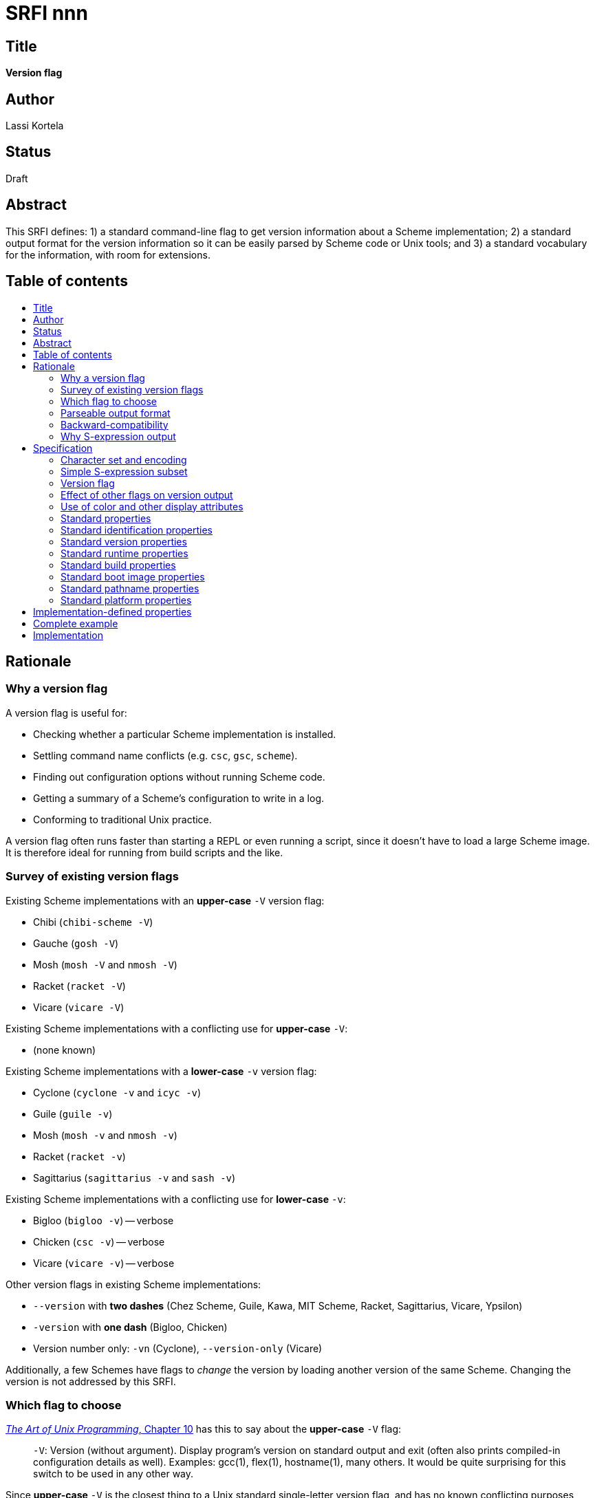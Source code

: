 = SRFI nnn
:toc: macro
:toc-title:

== Title

*Version flag*

== Author

Lassi Kortela

== Status

Draft

== Abstract

This SRFI defines: 1) a standard command-line flag to get version
information about a Scheme implementation; 2) a standard output format
for the version information so it can be easily parsed by Scheme code
or Unix tools; and 3) a standard vocabulary for the information, with
room for extensions.

== Table of contents

toc::[]

== Rationale

=== Why a version flag

A version flag is useful for:

* Checking whether a particular Scheme implementation is installed.

* Settling command name conflicts (e.g. `csc`, `gsc`, `scheme`).

* Finding out configuration options without running Scheme code.

* Getting a summary of a Scheme's configuration to write in a log.

* Conforming to traditional Unix practice.

A version flag often runs faster than starting a REPL or even running
a script, since it doesn't have to load a large Scheme image. It is
therefore ideal for running from build scripts and the like.

=== Survey of existing version flags

Existing Scheme implementations with an *upper-case* `-V` version flag:

* Chibi (`chibi-scheme -V`)
* Gauche (`gosh -V`)
* Mosh (`mosh -V` and `nmosh -V`)
* Racket (`racket -V`)
* Vicare (`vicare -V`)

Existing Scheme implementations with a conflicting use for
*upper-case* `-V`:

* (none known)

Existing Scheme implementations with a *lower-case* `-v` version flag:

* Cyclone (`cyclone -v` and `icyc -v`)
* Guile (`guile -v`)
* Mosh (`mosh -v` and `nmosh -v`)
* Racket (`racket -v`)
* Sagittarius (`sagittarius -v` and `sash -v`)

Existing Scheme implementations with a conflicting use for
*lower-case* `-v`:

* Bigloo (`bigloo -v`) -- verbose
* Chicken (`csc -v`) -- verbose
* Vicare (`vicare -v`) -- verbose

Other version flags in existing Scheme implementations:

* `--version` with *two dashes* (Chez Scheme, Guile, Kawa, MIT Scheme,
  Racket, Sagittarius, Vicare, Ypsilon)

* `-version` with *one dash* (Bigloo, Chicken)

* Version number only: `-vn` (Cyclone), `--version-only` (Vicare)

Additionally, a few Schemes have flags to _change_ the version by
loading another version of the same Scheme. Changing the version is
not addressed by this SRFI.

=== Which flag to choose

http://www.catb.org/esr/writings/taoup/html/ch10s05.html#id2948149[_The
Art of Unix Programming_, Chapter 10] has this to say about the
*upper-case* `-V` flag:

> `-V`: Version (without argument). Display program's version on
  standard output and exit (often also prints compiled-in
  configuration details as well). Examples: gcc(1), flex(1),
  hostname(1), many others. It would be quite surprising for this
  switch to be used in any other way.

Since *upper-case* `-V` is the closest thing to a Unix standard
single-letter version flag, and has no known conflicting purposes
among Scheme implementations, this SRFI uses that flag. Other flags
(e.g. *lower-case* `-v`, the word `-version` with one dash, and/or the
word `--version` with two dashes) may be implemented as well, but are
not required.

=== Parseable output format

Many Scheme/Lisp implementations and other Unix tools output version
information in a format that is quite regular and stable. The hope is
often that the information can be parsed from Scheme or Unix scripts.

Often the output format is almost regular but not quite. Some of the
more complex formats, while stable, are not self-consistent since they
evolved over time from an ad-hoc syntax; `clisp --version` and `gcc
-v` are examples.

This SRFI displays the options in a very simple S-expression syntax
that is a subset of Scheme's standard syntax, so implementations can
easily write out the information using the standard `(write ...)`
procedure as long as the expression is suitably constrained.

The version output is naturally represented as an association list of
properties and their values. Each association list entry shall be
written as a separate S-expression; the full list is implicit.

S-expressions are easy to access from Scheme but not from traditional
Unix tools like `grep`. Hence we recommend implementations of this
SRFI to start each property on a new line like this:

```
(property1 value1)
(property2 value2)
(property3 value3
           more values for property3)
```

Then grep can be used like `grep -E '^\(property2 .*\)$'`.

There may be a need to write such long values that the property does
not fit easily on one line. The options are:

* Use a very long line (not as easy for humans to read).

* Use a multi-line value (like `property3` above; not as easy to grep).

* Use multiple properties (not as easy to access from Scheme).

=== Backward-compatibility

To let implementations keep their existing version output, which may
be needed for backward-compatibility, S-expression parsing starts at
the first line with a left parenthesis `(` at the first column. This
means that any amount of other text can come before the S-expression
part. Some Unix programs write a multi-paragraph copyright, warranty
and version message; all of that can be preserved if desired.

This simple arrangement makes all of the following work naturally:

* Only S-expression info: If the very first character in the output is
  a `(` then the entire output is parsed as the association list.

* No S-expression info: If no line starts with a `(` then the parser
  simply returns an empty association list. This means that all known
  Scheme implementations with an existing `-V` flag are already
  compatible with this SRFI. It's just a matter of adding output, not
  changing anything.

* No info at all: If the output if completely blank, in that case the
  parser also returns an empty association list.

=== Why S-expression output

The best argument for S-expressions generally is that people keep
making less consistent and less flexible re-inventions of them for no
objective reason. S-expressions are a time-tested solution to the
age-old problem of how to represent heterogeneous hierarchical
information in an extensible manner. Time and effort is saved by using
this proven syntax from the beginning. Easy interoperability with
Scheme/Lisp is a nice bonus.

The main arguments against S-expressions is that they look foreign to
non-Lisp programmers and require too many parentheses. The nesting
implied by the parentheses makes them a poor fit for line-oriented
tools. Unfortunately all the classic Unix text processing utilities
are line-oriented, so we need a compromise. That compromise is to
write each association list entry on its own line, leaving most lines
with only one pair of surrounding parentheses. Nested lists in the
output will be rare.

We could take this even further by using implied parentheses around
each line of text, so that no parentheses are needed for most output
lines. This should make the output completely un-scary even for Unix
programmers who know nothing about Lisp. Unfortunately this syntax
would make it hard to provide backward-compatibility with the many
existing output formats for version info. Having a left parenthesis in
the first column is a very simple and unambiguous rule. If there are
no such syntactic markers, parsing will be a lot harder. Most natural
candidates for a syntactic marker are also more ambiguous than a left
parenthesis. For example, `keyword: value` pairs are harder to detect
and easier to confuse with other things. Continuation lines for long
values would also be harder to do: we would need a special rule that
lines starting with whitespace are continuation lines, and lookahead
in the parser.

== Specification

=== Character set and encoding

The version output should be in an ASCII superset character encoding,
so that bytes `#x01..#x7e` correspond to those ASCII codepoints. The
encoding of bytes outside this range is unspecified; UTF-8 is
recommended where possible.

ASCII space (`#x20`), carriage return (`#x0d`) and line feed (`#x0a`)
characters are recognized as whitespace. Only line feed is recognized
as a newline character. But since carriage return is whitespace, CR/LF
newlines work as well as LF newlines.

=== Simple S-expression subset

The version output shall conform to the following subset of Scheme
syntax:

* Symbol: `foo` first char `[A-Za-z]` subsequent chars `[A-Za-z0-9_/+.-]`
* String: `"string"` and backslash escapes
* Integer: `123 123.45 -123 -123.45`
* List: `() (a) (a b) (a b c)`

Missing features:

* `#t` and `#f` (due to interoperability concerns with other Lisps)
* Vertical-bar symbols (use strings instead)
* Improper lists (i.e. consing dot)
* Vectors and bytevectors
* Exponents, ratios, complex numbers
* Comments

It is recommended to work around the lack of booleans by using
enumerations or sets. For example, instead of `(linux? #t)` we
recommend `(platform-os linux)` or `(features ... linux ...)`.

=== Version flag

For an imaginary Scheme invoked as `foo-scheme`, the command line
`foo-scheme -V` must conform to the version output format in this
SRFI.

If the Scheme supports GCC-style long options, then `foo-scheme
-version` should have the same effect but this is not required.

If the Scheme supports GNU-style long options, then `foo-scheme
--version` should have the same effect but this is not required..

This SRFI guarantees only that the above simple invocation, with `-V`
as the first command-line argument and no other arguments, has the
intended effect. The implementation should support the `-V` flag in
other positions as well if it makes sense, but that is not required.

The `-V` flag shall exit with the OS success exit code if the Scheme
successfully retrieved at least some of the information, successfully
wrote all that information to standard output and flushed its output
buffer. Otherwise if exits with an OS failure exit code. On Unix and
Windows, exit code 0 means success and codes 1..100 are safe for
indicating failure.

=== Effect of other flags on version output

The `-V` output may change if other flags are also given on the
command line. For example, `foo-scheme -V -r r6rs` and `foo-scheme -V
-r r7rs` could give different output describing the R6RS and R7RS
modes of Foo Scheme, and `foo-scheme -V` could give yet different
output describing both of them or have less information.

If the implementation has both an interpreter and a compiler, both of
those should support the `-V` flag. The output may differ between
them.

=== Use of color and other display attributes

ANSI, HTML or other in-band color and text attribute markup shall not
be used in the S-expression part, since it will confuse parsers.

Out-of-band color markup (e.g. Windows console API character
attributes) may be used.

=== Standard properties

Below is a large set of proposed standard properties. This set was
designed based on actual information currently reported by various
Scheme implementations in their version output.

All properties are optional.

=== Standard identification properties

(*canonical-command* _string..._)

The command names for some Schemes differ on different operating
systems and installations. Implementors typically desire a canonical
command name for each command shipping with their implementation, but
compromises sometimes need to be made due to name conflicts or
multiple versions of the same command that need to be able to
co-exist. This property gives the canonical name suggested by the
implementor without any optional version number.

If the executable being invoked is a multi-call binary (i.e. it can
behave like more than one program depending on which argv[0] is given)
or otherwise is known by more than one canonical name, then more than
one string may be given.

Examples:

```
(canonical-command "csi")
(canonical-command "gsc")
(canonical-command "isc")
(canonical-command "scheme" "mit-scheme")
```

(*scheme-id* _symbol_)

A symbol identifying which Scheme implementation provides this
executable. Together with *canonical-command* this can be used to
figure out which command of which implementation was invoked, even in
cases where two implementations use the same command name.

Examples:

```
(scheme-id foo-scheme)
```

(*languages* _symbol..._)

The set of programming languages supported by the implementation.
Symbols denote set membership.

The distinctions between _language_, _language standard_, _language
family_ and _dialect_ are muddy. For the purposes of this property,
they are all equivalent, and any of them may be represented by a
symbol in this property. For example, `r7rs` is a member of `scheme`
and both should be given. Non-Scheme languages could also be listed.
If a unified Scheme and Common Lisp implementation is ever made, it
would list both languages.

Pedantry about language definitions and guarantees about conformance
are not the point of this property; the point is that the
implementation aspires to conform to these languages to a useful
degree, and if it does not, you can open issues in the issue tracker
to discuss it. In particular, any executable usefully characterized as
a Scheme implementation should list `scheme` even if it does not fully
conform to any R^n^RS report.

Standard symbols include `r3rs`, `r4rs`, `r5rs`, `r6rs`, `r7rs`,
`r7rs-large`, `scheme`. Please coordinate with other implementors
about coining symbols for other Scheme derivatives and non-Scheme
languages.

Examples:

```
(languages scheme r6rs r7rs)
```

(*website* _url_)

A URL that starts with `http://` or `https://`.

=== Standard version properties

(*version* _string_)

A free-form version string in the native format preferred by the
implementor. No portable information can be reliably parsed from the
string, but version strings should be sortable in order from oldest to
newest using typical "version sort" algorithms.

In practice, most Scheme implementations use release version numbers
in _major.minor.patch_ format. Other information such as distributor
patchlevel or version control commit may be appended.

Examples:

```
(version "1.2.3")
(version "1.11.6")
(version "0.9.9_pre1")
(version "1.0.188-a4a79d5")
```

(*release* _string_)

The most recent released version of the implementation based on which
this build was made. If this _is_ that release version, then *version*
is identical to this. If this has patches on top, then the two
versions are different.

(*release-date* _string_)

The `YYYY-MM-DD` date on which the release was made.

Examples:

```
(release-date "2019-08-06")
```

(*release-codename* _string_)

A codename for the release.

Examples:

```
(release-codename "Grain Alcohol and Rainwater")
(release-codename "oxygen")
```

(*revision* _string_)

A free-form revision string that can be used to check out the version
control commit on which this build is based. At the time of writing,
this would most often be a Git tag or abbreviated commit hash.

Not that the builder can have made uncommitted changes on top of the
commit.

Examples:

```
(revision "8e62f718")
(revision "3.0-0-g39797ea94")
```

=== Standard runtime properties

(*features* _symbol..._)

The symbols should correspond to the feature list for *cond-expand*.

Examples:

```
(features 64bit dload ptables)
(features utf-8 pthreads linux r7rs)
(features chibi r7rs ratios complex uvector threads full-unicode
          modules dynamic-loading darwin bsd macosx little-endian)
```

=== Standard build properties

(*configure* _argument_...)

Command line arguments given to `./configure` script in the build
directory. A configure script a very common means for build-time
configuration of programs on Unix-like operating systems. It is useful
to save the options given to that script for run time; it helps in
replicating builds and debugging problems with the implementation if
the options are known.

Each argument is given as one string. Scheme string escapes are used;
shell escapes are not. The name of the configure script is not given.
It is almost always `configure`, though that is not required.

Examples:

```
(configure "--enable-single-host" "--prefix=/home/waldo/.local" "CC=gcc-9")
```

(*platform* _string_)

A free-form string identifying the computer architecture, operating
system, and other things for which the executable was built. This is
the platform string in the implementation's native format; there is no
portable information that can be reliably parsed. Often this is a
GNU-style `computer-kernel-userland` triple; just as often it is not.

Examples:

```
(platform "DarwinX8664")
(platform "x86_64-apple-darwin18.7.0")
(platform "macosx-unix-clang-x86-64")
```

(*build-date* _iso-date_ [_iso-time_])

The date, with optional time-of-day, when this executable was built.

Should be UTC, not local time.

* _iso-date_ is always a string in `YYYY-MM-DD` format.

* _iso-time_ is always a string that starts with `HH:MM`. It may
contain more stuff for extra precision, according to the ISO 8601 time
format, but it's questionable whether a precision exceeding one minute
is useful.

Examples:

```
(build-date "2018-09-30")
(build-date "2018-09-30" "02:07")
(build-date "2018-09-30" "02:07:07.1234")
```

Unix `date` commands to generate timestamps in that format:

* `date '+"%Y-%m-%d"'` (date only)
* `date '+"%Y-%m-%d" "%H:%M"'` (date, minute and second)

Grep patterns:

* `grep -E '\(build-date ".*?"\)'`

=== Standard boot image properties

(*image-date* _iso-date_ [_iso-time_])

If this is an image-based Scheme system, the date and time when the
boot image was saved. Details as for *build-date*.

This may vary by command line options and environment variables if
those can be used to select a different boot image.

(*image-file* _filename_)

If the boot image is stored into a file separate from the executable,
this gives the filename that is used to load that image.

=== Standard pathname properties

(*install-dir* _string_)

Root directory of the Scheme installation, if it has one.

(*library-path* _string..._)

List of directories to search for imported libraries.

=== Standard platform properties

(*platform-os* _symbol_...)

The operating system(s) for which the executable was built. Symbols
denote set membership.

Examples:

```
(platform-os aros amigaos)
(platform-os dragonflybsd bsd unix)
(platform-os freebsd bsd unix)
(platform-os haiku beos)
(platform-os linux unix)
(platform-os netbsd bsd unix)
(platform-os openbsd bsd unix)
(platform-os solaris unix)
(platform-os windows)
```

(*platform-computer* _symbol_...)

The computer architecture(s) and CPUs for which the executable was
built. Symbols denote set membership.

(*platform-bits* _integer_...)

_integer_ is a positive exact integer giving the address width of the
host computer in bits; almost always 32 or 64.

== Implementation-defined properties

The names of implementation-defined properties should start with the
implementation's scheme-id and a dash. For example, if Foo Scheme
builds varied by the phase of the moon, it could have:

```
(foo-scheme-phase-of-the-moon waxing-crescent)
```

== Complete example

If `foo-scheme-1.2.3 -V` gives the following output:

```
Foo Scheme version 15.3
Copyright (C) 2014 Foo Scheme Authors
This is free software; see the source for copying conditions. There is NO
warranty; not even for MERCHANTABILITY or FITNESS FOR A PARTICULAR PURPOSE.

Image saved on Thursday August 29, 2019 at 9:22:03 PM
  Release 9.2 || Microcode 15.3 || Runtime 15.7 || SF 4.41 || LIAR/C 4.118
  Edwin 3.116
Moriturus te saluto.

(scheme-id foo-scheme)
(canonical-command "foo-scheme")
(languages scheme r6rs r7rs)
(version "0.9.9_pre1")
(features utf-8 pthreads)
(platform "aarch64_be-linux-gnu_ilp32")
```

It is parsed into the following S-expression:

```
((scheme-id foo-scheme)
 (canonical-command "foo-scheme")
 (languages scheme r6rs r7rs)
 (version "0.9.9_pre1")
 (features utf-8 pthreads)
 (platform "aarch64_be-linux-gnu_ilp32"))
```

When read into Scheme as `alist`, information can be extracted:

* Which Scheme implementation is this: `(cadr (assoc 'scheme-id alist))`
* Get the version: `(cadr (assoc 'version alist))`
* Get the full feature list: `(cdr (assoc 'features alist))`
* Does it support R7RS? `(not (not (member 'r7rs (cdr (assoc 'languages alist)))))`

== Implementation

Here is a fully functional parser. *read-version-alist-from-command*
is specific to Gambit and needs to be rewritten for other Schemes.

[source,scheme]
----
(define (read-all in)
  (let loop ((xs '()))
    (let ((x (read in)))
      (if (eof-object? x) (reverse xs) (loop (cons x xs))))))

(define (skip-to-line-starting char in)
  (let scan ((prev #\newline))
    (let ((c (peek-char in)))
      (unless (or (eof-object? c)
                  (and (char=? #\newline prev) (char=? char c)))
        (scan (read-char in))))))

(define (read-version-alist in)
  (skip-to-line-starting #\( in)
  (read-all in))

(define (read-version-alist-from-string string)
  (call-with-port (open-input-string string) read-version-alist))

(define (read-version-alist-from-command command)
  (let* ((result (shell-command (string-append command " -V") #t))
         (status (car result))
         (output (cdr result)))
    (read-version-alist-from-string (if (= status 0) output ""))))
----
